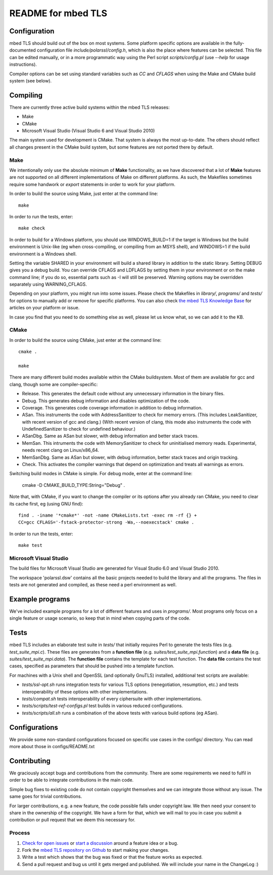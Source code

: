 ===================
README for mbed TLS
===================

Configuration
=============

mbed TLS should build out of the box on most systems. Some platform specific options are available in the fully-documented configuration file *include/polarssl/config.h*, which is also the place where features can be selected.
This file can be edited manually, or in a more programmatic way using the Perl
script *scripts/config.pl* (use *--help* for usage instructions).

Compiler options can be set using standard variables such as *CC* and *CFLAGS* when using the Make and CMake build system (see below).

Compiling
=========

There are currently three active build systems within the mbed TLS releases:

- Make
- CMake
- Microsoft Visual Studio (Visual Studio 6 and Visual Studio 2010)

The main system used for development is CMake. That system is always the most up-to-date. The others should reflect all changes present in the CMake build system, but some features are not ported there by default.

Make
----

We intentionally only use the absolute minimum of **Make** functionality, as we have discovered that a lot of **Make** features are not supported on all different implementations of Make on different platforms. As such, the Makefiles sometimes require some handwork or `export` statements in order to work for your platform.

In order to build the source using Make, just enter at the command line::

    make

In order to run the tests, enter::

    make check

In order to build for a Windows platform, you should use WINDOWS_BUILD=1 if the target is Windows but the build environment is Unix-like (eg when cross-compiling, or compiling from an MSYS shell), and WINDOWS=1 if the build environment is a Windows shell.

Setting the variable SHARED in your environment will build a shared library in addition to the static library. Setting DEBUG gives you a debug build.  You can override CFLAGS and LDFLAGS by setting them in your environment or on the make command line; if you do so, essential parts such as -I will still be preserved.  Warning options may be overridden separately using WARNING_CFLAGS.

Depending on your platform, you might run into some issues. Please check the Makefiles in *library/*, *programs/* and *tests/* for options to manually add or remove for specific platforms. You can also check `the mbed TLS Knowledge Base <https://tls.mbed.org/kb>`_ for articles on your platform or issue.

In case you find that you need to do something else as well, please let us know what, so we can add it to the KB.

CMake
-----

In order to build the source using CMake, just enter at the command line::

    cmake .

    make

There are many different build modes available within the CMake buildsystem. Most of them are available for gcc and clang, though some are compiler-specific:

- Release.
  This generates the default code without any unnecessary information in the binary files.
- Debug.
  This generates debug information and disables optimization of the code.
- Coverage.
  This generates code coverage information in addition to debug information.
- ASan.
  This instruments the code with AddressSanitizer to check for memory errors.
  (This includes LeakSanitizer, with recent version of gcc and clang.)
  (With recent version of clang, this mode also instruments the code with
  UndefinedSanitizer to check for undefined behaviour.)
- ASanDbg.
  Same as ASan but slower, with debug information and better stack traces.
- MemSan.
  This intruments the code with MemorySanitizer to check for uninitialised
  memory reads. Experimental, needs recent clang on Linux/x86_64.
- MemSanDbg.
  Same as ASan but slower, with debug information, better stack traces and
  origin tracking.
- Check.
  This activates the compiler warnings that depend on optimization and treats
  all warnings as errors.

Switching build modes in CMake is simple. For debug mode, enter at the command line:

    cmake -D CMAKE_BUILD_TYPE:String="Debug" .

Note that, with CMake, if you want to change the compiler or its options after you already ran CMake, you need to clear its cache first, eg (using GNU find)::

    find . -iname '*cmake*' -not -name CMakeLists.txt -exec rm -rf {} +
    CC=gcc CFLAGS='-fstack-protector-strong -Wa,--noexecstack' cmake .

In order to run the tests, enter::

    make test

Microsoft Visual Studio
-----------------------

The build files for Microsoft Visual Studio are generated for Visual Studio 6.0 and Visual Studio 2010.

The workspace 'polarssl.dsw' contains all the basic projects needed to build the library and all the programs. The files in tests are not generated and compiled, as these need a perl environment as well.

Example programs
================

We've included example programs for a lot of different features and uses in *programs/*. Most programs only focus on a single feature or usage scenario, so keep that in mind when copying parts of the code.

Tests
=====

mbed TLS includes an elaborate test suite in *tests/* that initially requires Perl to generate the tests files (e.g. *test_suite_mpi.c*). These files are generates from a **function file** (e.g. *suites/test_suite_mpi.function*) and a **data file** (e.g. *suites/test_suite_mpi.data*). The **function file** contains the template for each test function. The **data file** contains the test cases, specified as parameters that should be pushed into a template function.

For machines with a Unix shell and OpenSSL (and optionally GnuTLS) installed, additional test scripts are available:

- *tests/ssl-opt.sh* runs integration tests for various TLS options (renegotiation, resumption, etc.) and tests interoperability of these options with other implementations.
- *tests/compat.sh* tests interoperability of every ciphersuite with other implementations.
- *tests/scripts/test-ref-configs.pl* test builds in various reduced configurations.
- *tests/scripts/all.sh* runs a combination of the above tests with various build options (eg ASan).

Configurations
==============

We provide some non-standard configurations focused on specific use cases in the configs/ directory. You can read more about those in configs/README.txt

Contributing
============

We graciously accept bugs and contributions from the community. There are some requirements we need to fulfil in order to be able to integrate contributions in the main code.

Simple bug fixes to existing code do not contain copyright themselves and we can integrate those without any issue. The same goes for trivial contributions.

For larger contributions, e.g. a new feature, the code possible falls under copyright law. We then need your consent to share in the ownership of the copyright. We have a form for that, which we will mail to you in case you submit a contribution or pull request that we deem this necessary for.

Process
-------
#. `Check for open issues <https://github.com/ARMmbed/mbedtls/issues>`_ or
   `start a discussion <https://tls.mbed.org/discussions>`_ around a feature
   idea or a bug.
#. Fork the `mbed TLS repository on Github <https://github.com/ARMmbed/mbedtls>`_
   to start making your changes.
#. Write a test which shows that the bug was fixed or that the feature works
   as expected.
#. Send a pull request and bug us until it gets merged and published. We will
   include your name in the ChangeLog :)
